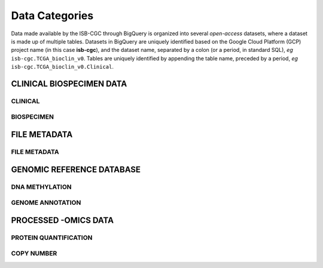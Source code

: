 ================
Data Categories
================

Data made available by the ISB-CGC through BigQuery is organized into several *open-access* 
datasets, where a dataset is made up of multiple tables.  Datasets in BigQuery are uniquely identified based on the Google Cloud Platform (GCP) project name (in this case **isb-cgc**), and the dataset name, separated by a colon (or a period, in standard SQL),  *eg* ``isb-cgc.TCGA_bioclin_v0``.  Tables are uniquely identified by appending the table name,
preceded by a period, *eg* ``isb-cgc.TCGA_bioclin_v0.Clinical``.

CLINICAL BIOSPECIMEN DATA
==========================

CLINICAL
--------

BIOSPECIMEN
------------


FILE METADATA
==============

FILE METADATA
---------------



GENOMIC REFERENCE DATABASE 
===========================

DNA METHYLATION
----------------

GENOME ANNOTATION
------------------



PROCESSED -OMICS DATA
======================



PROTEIN QUANTIFICATION
-------------------------

COPY NUMBER
------------


